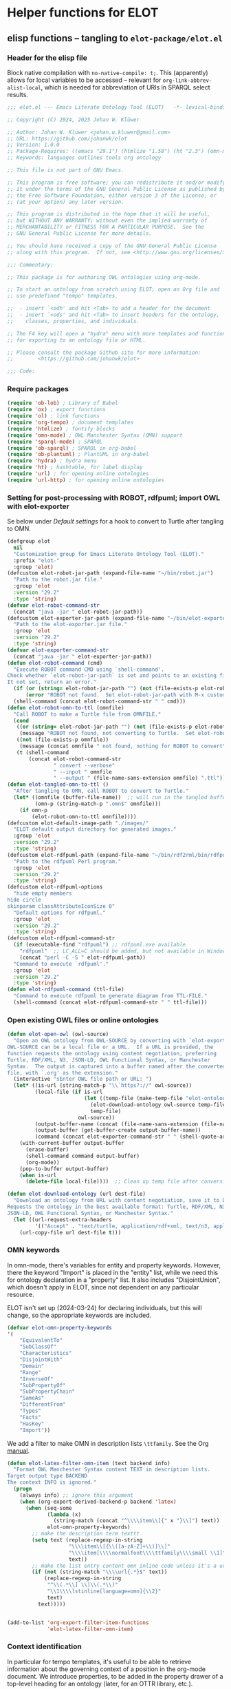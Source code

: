* Helper functions for ELOT
** elisp functions -- tangling to ~elot-package/elot.el~
:PROPERTIES:
:header-args: :tangle ./elot-package/elot.el :comments link
:END:
*** Header for the elisp file
Block native compilation with ~no-native-compile: t;~. This (apparently)
allows for local variables to be accessed -- relevant for
~org-link-abbrev-alist-local~, which is needed for abbreviation of URIs
in SPARQL select results.
#+name: src-package-header
#+begin_src emacs-lisp :comments nil
   ;;; elot.el --- Emacs Literate Ontology Tool (ELOT)   -*- lexical-binding: t; no-native-compile: t; -*-

   ;; Copyright (C) 2024, 2025 Johan W. Klüwer

   ;; Author: Johan W. Klüwer <johan.w.kluwer@gmail.com>
   ;; URL: https://github.com/johanwk/elot
   ;; Version: 1.0.0
   ;; Package-Requires: ((emacs "29.1") (htmlize "1.58") (ht "2.3") (omn-mode "1.3") (hydra "0.15.0") (sparql-mode "4.0.2"))
   ;; Keywords: languages outlines tools org ontology

   ;; This file is not part of GNU Emacs.

   ;; This program is free software; you can redistribute it and/or modify
   ;; it under the terms of the GNU General Public License as published by
   ;; the Free Software Foundation, either version 3 of the License, or
   ;; (at your option) any later version.

   ;; This program is distributed in the hope that it will be useful,
   ;; but WITHOUT ANY WARRANTY; without even the implied warranty of
   ;; MERCHANTABILITY or FITNESS FOR A PARTICULAR PURPOSE.  See the
   ;; GNU General Public License for more details.

   ;; You should have received a copy of the GNU General Public License
   ;; along with this program.  If not, see <http://www.gnu.org/licenses/>.

   ;;; Commentary:

   ;; This package is for authoring OWL ontologies using org-mode.

   ;; To start an ontology from scratch using ELOT, open an Org file and
   ;; use predefined "tempo" templates.

   ;;  - insert `<odh' and hit <Tab> to add a header for the document
   ;;  - insert `<ods' and hit <Tab> to insert headers for the ontology,
   ;;    classes, properties, and individuals.

   ;; The F4 key will open a "hydra" menu with more templates and functions
   ;; for exporting to an ontology file or HTML.

   ;; Please consult the package Github site for more information:
   ;;        <https://github.com/johanwk/elot>
   
   ;;; Code:
#+end_src

*** Require packages
#+name: src-require
#+begin_src emacs-lisp
  (require 'ob-lob) ; Library of Babel
  (require 'ox) ; export functions
  (require 'ol) ; link functions
  (require 'org-tempo) ; document templates
  (require 'htmlize) ; fontify blocks
  (require 'omn-mode) ; OWL Manchester Syntax (OMN) support
  (require 'sparql-mode) ; SPARQL
  (require 'ob-sparql) ; SPARQL in org-babel
  (require 'ob-plantuml) ; PlantUML in org-babel
  (require 'hydra) ; hydra menu
  (require 'ht) ; hashtable, for label display
  (require 'url) ; for opening online ontologies
  (require 'url-http) ; for opening online ontologies
#+end_src
*** Setting for post-processing with ROBOT, rdfpuml; import OWL with elot-exporter
Se below under [[*Default settings][Default settings]] for a hook to convert to Turtle after
tangling to OMN.
#+name: src-settings-externals
#+begin_src emacs-lisp
  (defgroup elot
    nil
    "Customization group for Emacs Literate Ontology Tool (ELOT)."
    :prefix "elot-"
    :group 'elot)
  (defcustom elot-robot-jar-path (expand-file-name "~/bin/robot.jar")
    "Path to the robot.jar file."
    :group 'elot
    :version "29.2"
    :type 'string)
  (defvar elot-robot-command-str
    (concat "java -jar " elot-robot-jar-path))
  (defcustom elot-exporter-jar-path (expand-file-name "~/bin/elot-exporter.jar")
    "Path to the elot-exporter.jar file."
    :group 'elot
    :version "29.2"
    :type 'string)
  (defvar elot-exporter-command-str
    (concat "java -jar " elot-exporter-jar-path))
  (defun elot-robot-command (cmd)
    "Execute ROBOT command CMD using `shell-command'.
  Check whether `elot-robot-jar-path` is set and points to an existing file.
  It not set, return an error."
    (if (or (string= elot-robot-jar-path "") (not (file-exists-p elot-robot-jar-path)))
        (error "ROBOT not found.  Set elot-robot-jar-path with M-x customize-variable"))
    (shell-command (concat elot-robot-command-str " " cmd)))
  (defun elot-robot-omn-to-ttl (omnfile)
    "Call ROBOT to make a Turtle file from OMNFILE."
    (cond
     ((or (string= elot-robot-jar-path "") (not (file-exists-p elot-robot-jar-path)))
      (message "ROBOT not found, not converting to Turtle.  Set elot-robot-jar-path with M-x customize-variable."))
     ((not (file-exists-p omnfile))
      (message (concat omnfile " not found, nothing for ROBOT to convert")))
     (t (shell-command
         (concat elot-robot-command-str
                 " convert --verbose"
                 " --input " omnfile
                 " --output " (file-name-sans-extension omnfile) ".ttl")))))
  (defun elot-tangled-omn-to-ttl ()
    "After tangling to OMN, call ROBOT to convert to Turtle."
    (let* ((omnfile (buffer-file-name))  ;; will run in the tangled buffer
           (omn-p (string-match-p ".omn$" omnfile)))
      (if omn-p
          (elot-robot-omn-to-ttl omnfile))))
  (defcustom elot-default-image-path "./images/"
    "ELOT default output directory for generated images."
    :group 'elot
    :version "29.2"
    :type 'string)
  (defcustom elot-rdfpuml-path (expand-file-name "~/bin/rdf2rml/bin/rdfpuml.pl")
    "Path to the rdfpuml Perl program."
    :group 'elot
    :version "29.2"
    :type 'string)
  (defcustom elot-rdfpuml-options
    "hide empty members
  hide circle
  skinparam classAttributeIconSize 0"
    "Default options for rdfpuml."
    :group 'elot
    :version "29.2"
    :type 'string)
  (defcustom elot-rdfpuml-command-str
    (if (executable-find "rdfpuml") ;; rdfpuml.exe available
      "rdfpuml"  ;; LC_ALL=C should be added, but not available in Windows
      (concat "perl -C -S " elot-rdfpuml-path))
    "Command to execute `rdfpuml'."
    :group 'elot
    :version "29.2"
    :type 'string)
  (defun elot-rdfpuml-command (ttl-file)
    "Command to execute rdfpuml to generate diagram from TTL-FILE."
    (shell-command (concat elot-rdfpuml-command-str " " ttl-file)))
#+end_src
*** Open existing OWL files or online ontologies
#+begin_src emacs-lisp
  (defun elot-open-owl (owl-source)
    "Open an OWL ontology from OWL-SOURCE by converting with `elot-exporter'.
  OWL-SOURCE can be a local file or a URL.  If a URL is provided, the
  function requests the ontology using content negotiation, preferring
  Turtle, RDF/XML, N3, JSON-LD, OWL Functional Syntax, or Manchester
  Syntax.  The output is captured into a buffer named after the converted
  file, with `.org' as the extension."
    (interactive "sEnter OWL file path or URL: ")
    (let* ((is-url (string-match-p "\\`https?://" owl-source))
           (local-file (if is-url
                           (let ((temp-file (make-temp-file "elot-ontology-" nil ".owl")))
                             (elot-download-ontology owl-source temp-file)
                             temp-file)
                         owl-source))
           (output-buffer-name (concat (file-name-sans-extension (file-name-nondirectory local-file)) ".org"))
           (output-buffer (get-buffer-create output-buffer-name))
           (command (concat elot-exporter-command-str " " (shell-quote-argument local-file))))
      (with-current-buffer output-buffer
        (erase-buffer)
        (shell-command command output-buffer)
        (org-mode))
      (pop-to-buffer output-buffer)
      (when is-url
        (delete-file local-file))))  ;; Clean up temp file after conversion

  (defun elot-download-ontology (url dest-file)
    "Download an ontology from URL with content negotiation, save it to DEST-FILE.
  Requests the ontology in the best available format: Turtle, RDF/XML, N3,
  JSON-LD, OWL Functional Syntax, or Manchester Syntax."
    (let ((url-request-extra-headers
           '(("Accept" . "text/turtle, application/rdf+xml, text/n3, application/ld+json, text/owl-functional, text/owl-manchester; q=0.9"))))
      (url-copy-file url dest-file t)))
#+end_src
*** OMN keywords
In omn-mode, there's variables for entity and property
keywords. However, there the keyword "Import" is placed in the
"entity" list, while we need this for ontology declaration in a
"property" list. It also includes "DisjointUnion", which doesn't apply
in ELOT, since not dependent on any particular resource.

ELOT isn't set up (2024-03-24) for declaring individuals, but this
will change, so the appropriate keywords are included.
#+name: src-omn-keywords
#+begin_src emacs-lisp
  (defvar elot-omn-property-keywords
  '(
      "EquivalentTo"
      "SubClassOf"
      "Characteristics"
      "DisjointWith"
      "Domain"
      "Range"
      "InverseOf"
      "SubPropertyOf"
      "SubPropertyChain"
      "SameAs"
      "DifferentFrom"
      "Types"
      "Facts"
      "HasKey"
      "Import"))
#+end_src

We add a filter to make OMN in description lists =\ttfamily=. See the Org [[https://orgmode.org/manual/Advanced-Export-Configuration.html][manual]].
#+name: src-omn-latex-tt
#+begin_src emacs-lisp
  (defun elot-latex-filter-omn-item (text backend info)
    "Format OWL Manchester Syntax content TEXT in description lists.
  Target output type BACKEND
  The context INFO is ignored."
    (progn
      (always info) ;; ignore this argument
      (when (org-export-derived-backend-p backend 'latex)
        (when (seq-some
               (lambda (x)
                 (string-match (concat "^\\\\item\\[{" x "}\\]") text))
               elot-omn-property-keywords)
          ;; make the description term texttt
          (setq text (replace-regexp-in-string
                      "\\\\item\\[{\\([a-zA-Z]+\\)}\\]"
                      "\\\\item[\\\\normalfont\\\\ttfamily\\\\small \\1]"
                      text))
          ;; make the list entry content omn inline code unless it's a url
          (if (not (string-match "\\\\url{.*}$" text))
              (replace-regexp-in-string
               "^\\(.*\\] \\)\\(.*\\)"
               "\\1\\\\lstinline[language=omn]{\\2}"
               text)
            text)))))


  (add-to-list 'org-export-filter-item-functions
               'elot-latex-filter-omn-item)
#+end_src
*** Context identification
In particular for tempo templates, it's useful to be able to retrieve
information about the governing context of a position in the org-mode
document. We introduce properties, to be added in the property drawer
of a top-level heading for an ontology (later, for an OTTR library,
etc.).
 - property =ELOT-context-type= has value =ontology=
 - property =ELOT-context-localname= has value =pizza= for the Pizza ontology
 - property =ELOT-default-prefix= has value =pizza= for the Pizza ontology
#+name: src-context-info
#+begin_src emacs-lisp
  (defun elot-context-type ()
    "Retrieve value of property ELOT-context-type for a governing heading.
  This will return \"ontology\" if point is under a heading that
  declares an ontology."
    (org-entry-get-with-inheritance "ELOT-context-type"))
  (defun elot-context-localname ()
    "Retrieve value of property ELOT-context-localname for a governing heading.
  This will return the localname of the ontology
  if point is under a heading that declares an ontology."
    (org-entry-get-with-inheritance "ELOT-context-localname"))
  (defun elot-default-prefix ()
    "Retrieve value of property ELOT-default-prefix for a governing heading.
  This will return the default prefix for ontology resources
  if point is under a heading that declares an ontology."
    (org-entry-get-with-inheritance "ELOT-default-prefix"))
  (defun elot-governing-hierarchy ()
    "Retrieve the ID value of the governing hierarchy, or nil."
    (let ((this-ID
           (org-entry-get-with-inheritance "ID")))
      (and (string-match-p "-hierarchy$" this-ID)
           this-ID)))
#+end_src
**** Looking at
Functions to know where we are in an ELOT tree.
Introduced because ontology-declaring headings don't have
subsections. Revisit to cover other kinds of headings, and probably a
better way to identify than matching with "ontology-declaration" in
the ID string.
#+name: src-looking-at
#+begin_src emacs-lisp
  (defun elot-at-ontology-heading ()
    "Return TRUE if point is in a heading that declares ontology."
    (let ((id (or (org-entry-get (point) "ID") "")))
     (string-match "ontology-declaration" id)))
  (defun elot-in-class-tree ()
    "Return TRUE if point is a class hierarchy heading."
    (string-match-p "class-hierarchy" (elot-governing-hierarchy)))
  (defun elot-in-property-tree ()
    "Return TRUE if point is a property hierarchy heading."
    (string-match-p "property-hierarchy" (elot-governing-hierarchy)))
#+end_src
*** Get description lists into lisp lists
#+name: src-desc-lists
#+BEGIN_SRC emacs-lisp :results silent
  (defun elot-org-elt-exists (x elt)
    "Return a list of elements of type ELT extracted from X.
  Uses `org-element-map` to collect matching elements.
  The function is used to check whether the list contains ELT."
    (org-element-map x elt #'identity))
  (defun elot-org-elt-item-tag-str (x)
    "For an item X in an `org-element-map', return the item tag."
    (if (org-element-property :tag x)
        (substring-no-properties (org-element-interpret-data (org-element-property :tag x)))))
  (defun elot-org-elt-item-pars-str (x)
    "For an item X in an `org-element-map', return the paragraphs as one string."
    (string-join 
     (split-string
      (string-trim (apply #'concat
                       (org-element-map x '(paragraph plain-list)
                         (lambda (y) (substring-no-properties
                                      (org-element-interpret-data y)))
                         nil nil 'plain-list)))
      "[ \t]*\n[ \t]*" nil)
     ":newline: "))
  (defun elot-org-elt-item-str (x)
    "For X in an `org-element-map', return pair of strings (tag, paragraph content)."
    (list (elot-org-elt-item-tag-str x) (elot-org-elt-item-pars-str x)))
  (defun elot-org-descriptions-in-section-helper ()
    "Return all description list items as pairs in a list.
  This function is called from `elot-org-descriptions-in-section' after
  narrowing to a description list under a heading."
    (org-element-map (org-element-parse-buffer) 'item
      (lambda (y) (if (org-element-property :tag y)
                      (append (elot-org-elt-item-str y)
                              (if (elot-org-elt-exists (cdr y) 'item)
                                  (org-element-map (cdr y) 'item
                                    (lambda (z) (if (org-element-property :tag z)
                                                    (elot-org-elt-item-str z))) nil nil 'item)))))
      nil nil 'item))

  (defun elot-org-descriptions-in-section ()
    "Return any description list items in current section as a list of strings."
    (interactive)
    ;; narrow our area of interest to the current section, before any subsection
    (let ((section-begin) (section-end))
      (save-restriction
        (save-excursion
          (unless (org-at-heading-p) (org-previous-visible-heading 1))
          (setq section-begin (org-element-property :contents-begin (org-element-at-point)))
          (outline-next-heading)
          (setq section-end (point))
          (if (or (null section-begin) (<= section-end section-begin))
              nil ; maybe this outline section is empty
            (progn
              (narrow-to-region section-begin section-end)
              ;; return all paragraphs--description items as pairs in a list
              (elot-org-descriptions-in-section-helper)))))))

  (defun elot-org-subsection-descriptions ()
    "Return a plist mapping subsection headlines to description lists.
  This function collects headlines in the current subtree and associates
  each with a plist of description-list items and values.  Sections with
  the tag `nodeclare' or with headings starting with `COMMENT' are excluded.
  The function does not include the section that has the target property ID,
  unless it is an ontology section."
    (save-restriction
      (save-excursion
        (unless (org-at-heading-p) (org-previous-visible-heading 1)) ; ensure we are at a heading
        (org-narrow-to-subtree)
        (if ;; don't include the section that has the target property id itself, except if ontology section
            (or (outline-next-heading)
              (elot-at-ontology-heading))
            (let (ret)
              (while (let ((heading (substring-no-properties (org-get-heading nil t)))
                           (descriptions (elot-org-descriptions-in-section)))
                       (unless (or (string-match-p "^COMMENT" heading)
                                   (member "nodeclare" (org-get-tags (point) t)))
                         (setq ret
                               (cons
                                (if descriptions
                                    (list heading descriptions)
                                  (list heading))
                                ret)))
                       (outline-next-heading)))
              (nreverse ret))))))
#+END_SRC

*** puri expansion
#+name: src-puri-expand
#+BEGIN_SRC emacs-lisp :results silent
  (defconst elot-puri-re "^\\([-a-z_A-Z0-9]*\\):\\([a-z_A-Z0-9.:-]*\\)$")

  (defun elot-unprefix-uri (puri abbrev-alist)
   "Replace prefix in PURI with full form from ABBREV-ALIST, if there's a match."
   (if (eq abbrev-alist nil) puri
    (if (string-match elot-puri-re puri)
      (let* ((this-prefix (match-string-no-properties 1 puri))
          (this-localname (match-string-no-properties 2 puri))
          (this-ns (cdr (assoc this-prefix abbrev-alist))))
       (if this-ns
         (concat "<" this-ns this-localname ">")
        puri))
     puri)))

  (defun elot-annotation-string-or-uri (str)
    "Expand STR to be used as an annotation value in Manchester Syntax.
  Expand uri, or return number, or wrap in quotes."
    ;; maybe this entry contains string representation of meta-annotations, remove them
    (setq str (replace-regexp-in-string " - [^ ]+ ::.*$" "" str))
    ;; maybe there's macros in the string, expand them
    (if (string-match "{{{.+}}}" str)
        (let ((omt org-macro-templates))
          (with-temp-buffer (org-mode)
                            (insert str) (org-macro-replace-all omt)
                            (setq str (buffer-string)))))
    (cond (; a number -- return the string
           (string-match "^[[:digit:]]+[.]?[[:digit:]]*$" str)
           (concat "  " str))
          (; a bare URI, which org-mode wraps in double brackets -- wrap in angles
           (string-match "^[[][[]\\(http[^ ]*\\)[]][]]$" str)
           (concat "  <" (match-string 1 str) ">"))
          (; a bare URI, but no double brackets -- wrap in angles
           (string-match "^\\(http[^ ]*\\)$" str)
           (concat "  <" (match-string 1 str) ">"))
          (; a bare URI, in angles
           (string-match "^\\(<http[^ ]*>\\)$" str)
           (concat "  " (match-string 1 str)))
          (; a bare URN, in angles
           (string-match "^\\(<urn:[^>]+>\\)$" str)
           (concat "  " (match-string 1 str)))
          (; true -- make it an explicit boolean
           (string-match "^true$" str) " \"true\"^^xsd:boolean")
          (; false -- make it an explicit boolean
           (string-match "^false$" str) " \"false\"^^xsd:boolean")
          (; string with datatype -- return unchanged
           (string-match "^\".*\"^^[-_[:alnum:]]*:[-_[:alnum:]]+$" str)
           (concat "  " str))
          (; not a puri -- normal string, wrap in quotes
           (equal str (elot-unprefix-uri str org-link-abbrev-alist-local))
           ;; if a language tag @en is present, return unchanged
           (replace-regexp-in-string ":newline:" ""
                                     (replace-regexp-in-string
                                      ":newline: " "\n"
                                      (if (string-match "\"\\(.*\n\\)*.*\"@[a-z]+" str)
                                          (concat " " str)
                                        ;; escape all quotes with \", note this gives invalid results if some are already escaped
                                        (concat "  \"" (replace-regexp-in-string "\"" "\\\\\"" str) "\"")))))
          (; else, a puri -- wrap in angles
           t (concat "  " (elot-unprefix-uri str org-link-abbrev-alist-local)))))

  (defun elot-omn-restriction-string (str)
   "STR is wanted as an OMN value.  Strip any meta-annotations, or return unchanged."
   (setq str (replace-regexp-in-string " - [^ ]+ ::.*$" "" str))
   (replace-regexp-in-string ":newline:" "\n" str))
#+END_SRC
*** Use section headings as ontology resources
=elot-org-list-siblings= returns a tree of headline strings that matches the
outline at point.

=elot-org-subsection-descriptions= returns a list for the outline at point,
of headlines paired with lists of item-value pairs from description
lists. We use nested lists in order to allow for annotation of
annotations in a future improved version, from sub-items.
#+name: src-heading-to-list
#+BEGIN_SRC emacs-lisp :results silent
  ; http://stackoverflow.com/questions/17179911/emacs-org-mode-tree-to-list
  (defun elot-org-list-siblings ()
    "List siblings in current buffer starting at point.
  Note, you can always (goto-char (point-min)) to collect all siblings."
    (interactive)
    (let (ret)
      (unless (org-at-heading-p)
        (org-forward-heading-same-level nil t))
      (while (progn
               (unless (looking-at "[*]* *COMMENT")
                 (setq ret
                       (if (member "nodeclare" (org-get-tags (point) t)) ; tagged to be skipped, proceed down
                           (cons (save-excursion
                                           (when (org-goto-first-child)
                                             (elot-org-list-siblings))) ret)
                         (cons (append (list
                                          ; the nil t arguments for tags yes, todos no, todos no, priorities no
                                          (substring-no-properties (org-get-heading nil t t t)))
                                         (save-excursion
                                           (when (org-goto-first-child)
                                             (elot-org-list-siblings))))
                                 ret))))
               (org-goto-sibling)))
      (nreverse ret)))

  (defun elot-entity-from-header (str)
    "From header string STR return a CURIE or a full-form URI in angle brackets."
    (let* ((curie-regex "[-_./[:alnum:]]*:[-_/.[:alnum:]]*")
           (full-uri-regex "http[s]?://[-[:alnum:]._~:/?#\\@!$&'()*+,;=%]*"))
      (cond
       ;; single URI, beginning of line
       ((string-match (format "^<?\\(%s\\)>?" full-uri-regex) str)
        (format "<%s>" (match-string 1 str)))
       ;; single URI in parentheses
       ((string-match (format "(<?\\(%s\\)>?)" full-uri-regex) str)
        (format "<%s>" (match-string 1 str)))
       ;; CURIE, then URI in parentheses (ontology and ontology version)
       ((string-match (format "(\\(%s\\) <?\\(%s\\)>?)" curie-regex full-uri-regex) str)
        (format "%s <%s>" (match-string 1 str) (match-string 2 str)))
       ;; two URIs in parentheses (ontology and ontology version)
       ((string-match (format "(<?\\(%s\\)>? <?\\(%s\\)>?)" full-uri-regex full-uri-regex) str)
        (let ((uri1 (match-string 1 str))
              (uri2 (match-string 2 str)))
          (format "<%s> <%s>" uri1 uri2)))
       ;; CURIE, beginning of line
       ((string-match (format "^\\(%s\\)" curie-regex) str)
        (match-string 1 str))
       ;; CURIE in parentheses
       ((string-match (format "(\\(%s\\))" curie-regex) str)
        (match-string 1 str))
       ;; URN identifier: return as-is if the string is a URN, e.g. <urn:isbn:0943396611>
       ((string-match "^<urn:[^>]+>$" str) str)
       ;; two CURIEs in parentheses (ontology and ontology version)
       ((string-match (format "(\\(%s\\) \\(%s\\))" curie-regex curie-regex) str)
        (format "%s %s" (match-string 1 str) (match-string 2 str)))
       (t
        (error "Fail! Heading \"%s\" in %s is not well-formed"
               str
               (org-entry-get-with-inheritance "ID"))))))
#+end_src

*** Notes:
- *Error Handling:* The error messages are more User-friendly now; it directly mentions the malformed heading.
- *Clarity:* The use of =cond= instead of nested =if= improves readability.
*** Write entity declarations
#+name: src-resource-declare
#+BEGIN_SRC emacs-lisp :results silent
  (defun elot-omn-declare (str owl-type)
    "Declare entity from header content STR as an OWL-TYPE, in Manchester Syntax.
  Add rdfs:label annotation.  If the identifier is inside parentheses, use
  that as resource id."
    ;; check whether we have a label and a resource in parentheses
    (let* ((suri (elot-entity-from-header str)))
      (concat owl-type ": " suri)))

  (defun elot-annotation-entries (l &optional sep)
    "Return a list of puri--string pairs, with optional meta-annotations.
  L is a list of puri--string pairs, each perhaps with a trailing list of
  similar, meta-annotation pairs.  SEP is a number used to build a string
  of spaces for line indentation.  Ensures consistent spacing in formatted
  output."
    (let ((indent (make-string (if sep (* 2 sep) 6) ?\ ))
          ;; l-uri-entries is the description list after purging any
          ;; items that have a prefix that isn't included as a LINK
          ;; entry, which goes into org-link-abbrev-alist-local. Note
          ;; that expanded URIs in brackets <...> are let through.
          (l-uri-entries
           (cl-remove-if (lambda (x) (string-equal (car x)
                                                   (elot-unprefix-uri (car x) org-link-abbrev-alist-local)))
                         l)))
      (if (atom l) "\n"
        (concat "\n" indent "Annotations: "
                (mapconcat (lambda (y)
                             (concat
                              (if (consp (caddr y)) ; we have meta-annotations
                                  (concat (elot-annotation-entries (cddr y) 4) "\n " indent))
                              (car y)
                              (elot-annotation-string-or-uri (cadr y))))
                           l-uri-entries
                           (concat ",\n " indent))))))

  (defun elot-restriction-entries (l)
    "Write Manchester Syntax restrictions.  L is a list of puri--string pairs.
  Add annotations on the restriction axioms if present.
  Special treatment for `Import' on an ontology resource."
    (let ((indent (make-string 2 ?\ ))
          (l-omn-entries
           (cl-remove-if-not (lambda (x) (member (car x)
                                                 elot-omn-property-keywords))
                             l)))
      (if (atom l) "\n"
        (concat "\n" indent
                (mapconcat (lambda (y)
                             (concat
                              (car y) ": "
                              (if (consp (caddr y)) ; we have meta-annotations
                                  (concat (elot-annotation-entries (cddr y) 4) "\n " indent))
                              (if (string-equal (car y) "Import") ; ontology import special case
                                  (elot-annotation-string-or-uri (cadr y))
                                (elot-omn-restriction-string (cadr y)))))
                           l-omn-entries
                           (concat "\n" indent))))))

  (defun elot-omn-annotate (l)
    "Add annotations to the first element of L, which is an org heading string.
  This is a helper function for `elot-resource-declarations'."
    (let* ((str (car l))
           (suri (elot-entity-from-header str))
           (prefix (if (string-match "\\(.*\\):\\(.*\\)" suri)
                       (match-string 1 suri) ""))
           (localname (match-string 2 suri))
           (label (if (string-match "\\(.+\\) (.*)" str)
                      (match-string 1 str) localname))
           (resource-annotations
            (cons (list "rdfs:label" label) (cadr l))))
      (elot-annotation-entries resource-annotations)))

  (defun elot-omn-restrict (l)
    "Retrieve restriction axioms from the second element of L.
  This is a helper function for `elot-resource-declarations'."
    (elot-restriction-entries (cadr l)))

  (defun elot-resource-declarations (l owl-type)
    "For list L of identifiers with annotations, declare to be of OWL-TYPE."
    (mapconcat
     (lambda (x)
       (concat
        (elot-omn-declare (car x) owl-type)
        ;; if annotations, add to the annotation block that has been started with rdfs:label
        (elot-omn-annotate x)
        (elot-omn-restrict x)))
     l "\n"))

  (defun elot-resource-declarations-from-header (header-id owl-type)
    "Output OMN declarations for Class, Property, or Individual Org trees.
  This function is called from the `org-babel' block in file
  `elot-lob.org' named `resource-declarations'.

  This function does not output subclass or subproperty axioms, as these
  are handled by function `elot-resource-taxonomy-from-header'.

  HEADER-ID is an org location id, OWL-TYPE is `Class', `ObjectProperty',
  `DataProperty', `AnnotationProperty', or `Individual'.

  The org location id, embedded in the `PROPERTIES' drawer for each OWL
  resource type, is `<ontology>-class-hierarchy' for the Class outline,
  and accordingly for `object-property', `data-property', and
  `annotation-property'; for individuals, `<ontology>-individuals'."
    (save-excursion
      (elot-org-link-search header-id)
      (let ((entity-l (elot-org-subsection-descriptions)))
        (if (or entity-l (string= owl-type "Ontology"))
            (elot-resource-declarations entity-l owl-type)
          "## (none)"))))
#+END_SRC
*** Update link alist from prefix-table
#+name: src-prefix-links
#+begin_src emacs-lisp
  (defun elot-update-link-abbrev ()
    "Refresh `org-link-abbrev-alist-local' from current buffer prefixes table."
    (if (save-excursion (goto-char (point-min))
                        (re-search-forward "^#[+]name: prefix-table$" nil t))
        (setq-local org-link-abbrev-alist-local
                    (mapcar (lambda (x)
                              (cons (replace-regexp-in-string ":" "" (car x)) (cadr x)))
            (cl-remove 'hline (org-babel-ref-resolve "prefix-table"))))))
#+end_src
*** Make prefix blocks for omn, sparql, ttl
#+name: src-prefix-blocks
#+begin_src emacs-lisp
  (defun elot-prefix-block-from-alist (prefixes format)
    "Return a prefix block from PREFIXES for use with filetype FORMAT.
  PREFIXES is an alist of prefixes, from an Org table or
  the standard ORG-LINK-ABBREV-ALIST or ORG-LINK-ABBREV-ALIST-LOCAL.
  FORMAT is a symbol, either `omn', `sparql', or `ttl'."
    (let ((format-str
           (cond
            ((eq format 'omn) "Prefix: %-5s <%s>")
            ((eq format 'ttl) "@prefix %-5s <%s> .")
            ((eq format 'sparql) "PREFIX %-5s <%s>"))))
      (mapconcat (lambda (row)
                   (let ((prefix-str
                          (if (string-match-p ":$" (car row))
                              (car row) (concat (car row) ":")))
                         (uri-str
                          (if (listp (cdr row))
                              (cadr row) ;; comes from org table
                            (cdr row))))
                         (format format-str prefix-str uri-str)))
                 (if (equal (car prefixes) '("prefix" . "uri"))
                     (cdr prefixes)
                   prefixes)
                   "\n")))
#+end_src
*** Execute sparql using ROBOT
The function =elot-robot-execute-query= takes a sparql query (with
prefixes), a filename for the input ontology file, and a symbol ='ttl'=
or ='csv= which should be chosen depending on whether the query is a
=select= or a =construct=.

Need to investigate how to query files for JSON /select/ results.
#+name: src-robot-query
#+begin_src emacs-lisp :results none
  (defun elot-robot-execute-query (query inputfile format)
    "Execute SPARQL query QUERY with ROBOT on ontology file INPUTFILE.
  Result FORMAT is tabular `csv', or Turtle RDF `ttl'."
    (let* ((query-file
            (concat (org-babel-temp-directory) "/"
                    (file-name-base inputfile)
                    ".sparql"))
           (result-file
            (concat (file-name-sans-extension inputfile) (symbol-name format))))
      (with-temp-file query-file (insert query))
      (elot-robot-command
       (concat "query --input " inputfile
               " --format " (symbol-name format)
               " --query " query-file
               " " result-file))
      (insert-file-contents result-file)))
#+end_src

Elisp /advice/ around =org-babel-execute:sparql= enables sparql queries,
using ROBOT, on the Manchester Syntax files produced by ELOT. If the
=:url= header argument doesn't start with string "=http=", we assume that
the user wants to query a local file.

To remove the advice:
: (advice-remove 'sparql-mode-run-query #'elot--custom-sparql-run-query)
#+name: src-sparql-exec-patch
#+begin_src emacs-lisp
  (defun elot--is-elot-buffer ()
    "Check if the current buffer is an ELOT buffer."
    (bound-and-true-p elot-buffer-p))

  (defun elot--custom-org-babel-execute-sparql (orig-fun &rest args)
    "ELOT-specific SPARQL execution with support for ROBOT.
  This function is used to provide `advice' around
  `org-babel-execute:sparql'.  ORIG-FUN and ARGS serve to invoke the
  unchanged function, defined in `ob-sparql.el', when not called from an
  ELOT buffer."
    (if (elot--is-elot-buffer)
        (progn
          (message "Executing a SPARQL query block with ELOT version of org-babel-execute:sparql.")
          (let* ((body (nth 0 args))
                 (params (nth 1 args))
                 (url (cdr (assoc :url params)))
                 (format (cdr (assoc :format params)))
                 (query (org-babel-expand-body:sparql body params))
                 (org-babel-sparql--current-curies
                  (append org-link-abbrev-alist-local org-link-abbrev-alist))
                 (elot-prefixed-query
                  (concat (elot-prefix-block-from-alist org-link-abbrev-alist-local 'sparql) "\n" query))
                 (format-symbol (if (string-match-p "\\(turtle\\|ttl\\)" format) 'ttl 'csv)))
            (with-temp-buffer
              (if (string-match-p "^http" url)
                  (sparql-execute-query query url format t) ;; Query an endpoint
                (elot-robot-execute-query elot-prefixed-query url format-symbol)) ;; Query local file
              (org-babel-result-cond
                  (cdr (assoc :result-params params))
                (buffer-string)
                (if (string-equal "text/csv" format)
                    (org-babel-sparql-convert-to-table)
                  (buffer-string))))))
      ;; Default behavior for non-ELOT buffers
      (apply orig-fun args)))

  (advice-add 'org-babel-execute:sparql :around #'elot--custom-org-babel-execute-sparql)
#+end_src

*** Write typical class patterns
**** one-of
It's common to say a class is a subclass of the union of immediate
subclasses. The function =elot-class-oneof-from-header= is intended to be
used in =elot-resource-taxonomy-from-l=.

And, it's common to say a set of immediate subclasses are disjoint. The
function =elot-class-disjoint-from-header= is intended to be used in
=elot-resource-taxonomy-from-l=.
#+name: src-write-class
#+BEGIN_SRC emacs-lisp
  (defun elot-class-oneof-from-header (l)
    "L a list of class resources like ((super (((sub) (sub) ... (sub))))).
  This is a helper function for `elot-resource-taxonomy-from-l'."
    (let ((owl-type "Class") (owl-subclause "SubClassOf"))
      (concat "\n" owl-type ": " (elot-entity-from-header (car l))
              "\n    " owl-subclause ": "
              (mapconcat (lambda (x)
                           (elot-entity-from-header (car x)))
                         (cdr l) " or "))))

  (defun elot-class-disjoint-from-header (l)
    "L a list of class resources like ((super (((sub) (sub) ... (sub))))).
  This is a helper function for `elot-resource-taxonomy-from-l'."
      (concat "\nDisjointClasses: "
              "\n    "
              (mapconcat (lambda (x)
                           (elot-entity-from-header (car x)))
                         (cdr l) ", ")))
#+END_SRC
*** Write entity taxonomy
#+name: src-write-taxonomy
#+BEGIN_SRC emacs-lisp :results silent
  (defun elot-org-tags-in-string (str)
    "Return list of any tags from Org heading contents STR."
    (if (string-match ".*\\W+:\\(.*\\):" str)
        (split-string (match-string 1 str) ":")))

  (defun elot-resource-taxonomy-from-l (l owl-type owl-subclause)
    "Helper function for `elot-resource-taxonomy-from-header'.
  Recursively go through the list L, outputting subtype axioms for OWL
  entity type OWL-TYPE and subrelation OWL-SUBCLAUSE.

  Process any `oneof' and `disjont' Org tags on each header, calling
  `elot-class-oneof-from-header' or `elot-class-disjoint-from-header'."
    (if (listp (car l))
        (mapconcat (lambda (x) (elot-resource-taxonomy-from-l x owl-type owl-subclause)) l "")
      (if (and (stringp (car l)) (stringp (caadr l)))
          (concat
            ;simple subclass clauses
            (mapconcat (lambda (x)
                        (concat "\n" owl-type ": "
                                (elot-entity-from-header (car x))
                                "\n    " owl-subclause ": "
                                (elot-entity-from-header (car l))))
                      (cdr l) "")
            ;one-of pattern
            (if (member "oneof" (elot-org-tags-in-string (car l))) (elot-class-oneof-from-header l))
            ;disjoint pattern
            (if (member "disjoint" (elot-org-tags-in-string (car l))) (elot-class-disjoint-from-header l))
            (elot-resource-taxonomy-from-l (cdr l) owl-type owl-subclause)))))

  (defun elot-resource-taxonomy-from-header (header-id owl-type owl-relation)
    "Output OMN subtype axioms for Class or Property Org trees.
  This function is called from the `org-babel' block in file
  `elot-lob.org' named `resource-taxonomy'.

  HEADER-ID is an org location id, OWL-TYPE is `Class', `ObjectProperty',
  `DataProperty', `AnnotationProperty', or `Individual'.  OWL-RELATION is
  `SubClassOf' or `SubPropertyOf'.

  The org location id, embedded in the `PROPERTIES' drawer for each OWL
  resource type, is `<ontology>-class-hierarchy' for the Class outline,
  and accordingly for `object-property', `data-property', and
  `annotation-property'."
    (save-excursion
      (elot-org-link-search header-id)
      (if (org-goto-first-child)
          (let ((hierarchy-l (elot-org-list-siblings)))
            (elot-resource-taxonomy-from-l hierarchy-l owl-type owl-relation))
        (concat "## no " owl-type "taxonomy"))))
#+END_SRC
*** Headings in LaTeX export
We format headings with indentation to match the subtype level in the
ontology: for each level down we add a full stop and a space.

# Consider using a different symbol, for instance the unicode ↳, in elot-latex-filter-headline-dots

#+name: src-latex-section-export
#+begin_src emacs-lisp
  (defun elot-ontology-resource-section (level numbered-p)
    "Return LaTeX environment by subsection depth LEVEL.
  If NUMBERED-P is `true', create a numbered section."
    (if numbered-p
      (cond
        ((= 1 level) "\\chapter{%s}")
        ((= 2 level) "\\section{%s}")
        ((= 3 level) "\\subsection{%s}")
        ((= 4 level) "\\subsubsection{%s}")
        ((= 5 level) "\\subsubsubsection{%s}")
        ((= 6 level) "\\paragraph{%s}")
        (t "\\subparagraph{%s}"))
      (cond ;; Koma-script commands, see https://tex.stackexchange.com/questions/193767/how-to-use-unnumbered-chapters-with-koma-script/193799#193799
       ((= 1 level) "\\addchap{%s}")
       ((= 2 level) "\\addsec{%s}")
       ((= 3 level) "\\subsection*{%s}")
       (t "\\subsubsection*{%s}"))))
#+end_src

The function =elot-latex-filter-headline-dots= is not in use. It's for adding
indentation to sub-sections instead of deep numbering. This may become
useful sometime.
#+name: src-latex-heading-filter
#+begin_src emacs-lisp :tangle no
  (defun elot-latex-filter-headline-dots (text backend info)
    "Ensure dots in headlines."
    (when (org-export-derived-backend-p backend 'latex)
      (let* ((prop-point (next-property-change 0 text))
             (this-element (plist-get (text-properties-at prop-point text) :parent))
             (this-element-level (org-element-property :level this-element))
             (resourcedef-p (org-export-get-node-property :RESOURCEDEFS this-element t)))
        (when (and resourcedef-p (> this-element-level 2))
          (string-match "section\\(.?\\){" text)
          (replace-match (concat "section\\1{\\\\itshape{}"
           (apply 'concat (make-list (- this-element-level 3) ".\\\\space{}")))
                         nil nil text)))))
#+end_src
*** For use in org-ql
**** Get headings without cookies
The function =org-get-heading= will include "cookies" that track task
completion in the text. So we get "lis:Dependent [4/4]" instead of just
"lis:Dependent". The following strips off the cookie.
#+name: src-get-heading-nocookie
#+begin_src emacs-lisp
  (defun elot-org-get-heading-nocookie (&optional no-tags no-todo no-priority no-comment)
    "Call `org-get-heading' but strip out any task progress cookie, like `[3/4]'.
  If provided, optional arguments NO-TAGS, NO-TODO, NO-PRIORITY, and NO-COMMENT
  are passed on to `org-get-heading'."
    (replace-regexp-in-string " \\[[[:digit:]/%]+\\]$" ""
                              (org-get-heading no-tags no-todo no-priority no-comment)))
#+end_src
**** Get text of description list entry
This function is not in use.
#+name:src-get-description-entry :tangle no
#+begin_src emacs-lisp
	(defun elot-org-get-description-entry (tag)
		"Search forward for TAG and return text of Org element found, no decorations.
	Newlines are replaced by spaces in the result."
		(save-excursion
			(if (search-forward-regexp tag nil t)
					(let* ((element (org-element-at-point))
								 (beg (org-element-property :contents-begin element))
								 (end (org-element-property :contents-end element))
								 (entry-text (buffer-substring-no-properties beg end)))
						(replace-regexp-in-string "\n\s*" " " entry-text)))))
#+end_src
*** Exporting with replacements of description list tags
<<exporting-dlists>>
Execute export with "special formatting" with
: (org-export-to-file 'ELOT-latex "ELOT.tex")

NOTE. The following should be rewritten, using a filter like in =elot-latex-filter-omn-list=.

See https://emacs.stackexchange.com/questions/55231/org-mode-export-html-add-name-attirbute-to-checkbox-input.
#+name: src-latex-export-replacenames
#+begin_src emacs-lisp
  (org-export-define-derived-backend 'ELOT-latex 'latex
    :translate-alist '((item . elot-my-item-translator)))
  (defvar elot-item-process nil
    "Toggle during LaTeX export, to turn replacement of list items on or off.
  Used in `elot-my-item-translator'.")

  (defun elot-my-item-translator (item c info)
    "Translator for LaTeX export, replace RDF identifiers with simpler labels.
  This makes for more readable output in description lists.  A list serves
  to map selected annotation properties to shorter labels.  For example,
  `iof-av:explanatoryNote' will be replaced by `explanatory note'.

  ITEM is an entry in a description list.  C is the contents of the item.
  INFO is a plist holding contextual information.  See the documentation
  for `org-latex-item'.

  Translation is turned on when the magic value `item-translate-start' is
  found in a description list, and off when `item-translate-stop' is found.

  This function is a workaround.  It relies on magic strings because
  positions in the buffer are unpredictable while the export is being
  conducted."
    (let* ((item-tag-maybe (car (org-element-property :tag item)))
           (item-tag-stringp (stringp item-tag-maybe))
           (item-tag (if item-tag-stringp (substring-no-properties item-tag-maybe) item-tag-maybe)))
      (if (and item-tag-stringp (string= item-tag "item-translate-start")) (setq elot-item-process t))
      (if (and item-tag-stringp (string= item-tag "item-translate-stop")) (setq elot-item-process nil))
      (when (and elot-item-process item-tag-stringp)
        (progn
                                          ;(message (substring-no-properties item-tag))
          (setf (plist-get (cadr item) :checkbox) nil)  ; set checkbox here
          (let ((tag-mapped (assoc item-tag
                   (quote
                    (("iof-av:isPrimitive" . "primitive?")
                     ("iof-av:naturalLanguageDefinition" . "definition")
                     ("iof-av:primitiveRationale" . "why primitive")
                     ("iof-av:usageNote" . "usage note")
                     ("owl:deprecated" . "deprecated?")
                     ("rdfs:seeAlso" . "see also")
                     ("skos:example" . "example")
                     ("skos:scopeNote" . "scope note")
                     ("skos:altLabel" . "alternative label")
                     ("iof-av:explanatoryNote" . "explanatory note")
                     ("rdfs:comment" . "comment")
                     ("rdfs:isDefinedBy" . "defined by")
                     ("iof-av:firstOrderLogicDefinition" . "first-order logic definition")
                     ("iof‑av:semiFormalNaturalLanguageDefinition" . "semi-formal definition")
                     ("iof-av:semiFormalNaturalLanguageAxiom" . "semi-formal axiom")
                     ("iof-av:adaptedFrom" . "adapted from")
                     ("iof-av:synonym" . "synonym"))))))
            (if tag-mapped
                (setf (plist-get (cadr item) :tag) (cdr tag-mapped))))))
      (unless (and item-tag-stringp
                   (or (string= item-tag "item-translate-start") (string= item-tag "item-translate-stop")))
        (org-latex-item item c info))))
#+end_src

#+RESULTS: defun-ELOT-latex-derived-backend
: elot-my-item-translator

#+name: item-tag-name-map
| annotation property                        | entry text                   |
|--------------------------------------------+------------------------------|
| iof-av:isPrimitive                         | primitive?                   |
| iof-av:naturalLanguageDefinition           | definition                   |
| iof-av:primitiveRationale                  | why primitive                |
| iof-av:usageNote                           | usage note                   |
| owl:deprecated                             | deprecated?                  |
| rdfs:seeAlso                               | see also                     |
| skos:example                               | example                      |
| skos:scopeNote                             | scope note                   |
| skos:altLabel                              | alternative label            |
| iof-av:explanatoryNote                     | explanatory note             |
| rdfs:comment                               | comment                      |
| rdfs:isDefinedBy                           | defined by                   |
| iof-av:firstOrderLogicDefinition           | first-order logic definition |
| iof‑av:semiFormalNaturalLanguageDefinition | semi-formal definition       |
| iof-av:semiFormalNaturalLanguageAxiom      | semi-formal axiom            |
| iof-av:adaptedFrom                         | adapted from                 |
| iof-av:synonym                             | synonym                      |

#+begin_src emacs-lisp :var tagmap=item-tag-name-map :results code :tangle no :wrap "src emacs-lisp :tangle no"
(mapcar (lambda (x) (cons (car x) (cadr x))) tagmap)
#+end_src

#+RESULTS:
#+begin_src emacs-lisp :tangle no
(("iof-av:isPrimitive" . "primitive?")
 ("iof-av:naturalLanguageDefinition" . "definition")
 ("iof-av:primitiveRationale" . "why primitive")
 ("iof-av:usageNote" . "usage note")
 ("owl:deprecated" . "deprecated?")
 ("rdfs:seeAlso" . "see also")
 ("skos:example" . "example")
 ("skos:scopeNote" . "scope note")
 ("skos:altLabel" . "alternative label")
 ("iof-av:explanatoryNote" . "explanatory note")
 ("rdfs:comment" . "comment")
 ("rdfs:isDefinedBy" . "defined by")
 ("iof-av:firstOrderLogicDefinition" . "first-order logic definition")
 ("iof‑av:semiFormalNaturalLanguageDefinition" . "semi-formal definition")
 ("iof-av:semiFormalNaturalLanguageAxiom" . "semi-formal axiom")
 ("iof-av:adaptedFrom" . "adapted from")
 ("iof-av:synonym" . "synonym"))
#+end_src

To to find the positions where we start and end the tag
replacements. /But/, this isn't usable, because the tangled ontology
content influences position numbers /at export/.
#+begin_src emacs-lisp :tangle no
  (save-excursion
    (goto-char (point-min))
    (search-forward-regexp "* IDO Entities")
    (let* ((entry (org-element-at-point))
           (start (org-element-property :begin entry))
           (end (org-element-property :end entry)))
      (cons start end)))
#+end_src

#+RESULTS:
: (35634 . 204383)

*** Passthrough execute for ttl blocks
To get the ttl block to process correctly, for rdfpuml use.
#+name: src-babel-passthrough
#+begin_src emacs-lisp
  (defun elot-org-babel-execute-passthrough (body params)
    "Return BODY unchanged when executing an Org Babel block.

  This function is used to define a passthrough execution behavior
  for Org Babel blocks with the language `ttl'.  It ensures that
  the contents of a `#+begin_src ttl' block are returned as-is,
  without any processing or transformation.

  This is useful for passing Turtle (TTL) content to other source
  blocks without modification.

  PARAMS is ignored."
    (progn
      (always params)  ;; ignore argument
      body))

  (unless (fboundp #'org-babel-execute:ttl)
    (defalias #'org-babel-execute:ttl #'elot-org-babel-execute-passthrough))
#+end_src

*** Execute rdfpuml on Turtle content
Function =elot-rdfpuml-execute= takes a Turtle /string/ plus options, runs
rdfpuml, and returns the filename of the resulting PlantUML file.
#+name: src-rdfpuml-execute
#+begin_src emacs-lisp
  (defun elot-rdfpuml-execute (ttl &optional prefixes config add-options epilogue)
    "Run rdfpuml on Turtle RDF content and return PlantUML code.
  TTL is a Turtle string, PREFIXES optional prefix block,
  CONFIG optional Turtle for rdfpuml configuration,
  ADD-OPTIONS a string of PlantUML options added to rdfpuml defaults,
  EPILOGUE extra PlantUML clauses."
    (let* ((options-str
           (if add-options
               (concat "[] puml:options \"\"\""
                       elot-rdfpuml-options "\n"
                       add-options
                       "\n\"\"\".\n")))
          (input-ttl-file (org-babel-temp-file "rdfpuml-" ".ttl"))
          (output-puml-file (concat (file-name-sans-extension input-ttl-file) ".puml")))
      (with-temp-file input-ttl-file
        (insert (mapconcat #'identity
                           (list prefixes ttl config options-str) "\n")))
      ;; apparently prefixes.ttl is needed to reside in current dir, will overwrite
      (if prefixes (with-temp-file "prefixes.ttl"
                     (insert prefixes "\n")))
      (elot-rdfpuml-command input-ttl-file)
      (with-temp-file output-puml-file
        (insert-file-contents output-puml-file)
        (when epilogue
          (save-excursion
            (goto-char (point-min))
            (while (search-forward "@enduml" nil t)
              (replace-match (concat epilogue "\n@enduml") t t)))))
      output-puml-file))
#+end_src

Function =elot-plantuml-execute= takes a PlantUML filename, plus name
and format suffix of the generated diagram. Resulting graphic file is
placed in the default ELOT directory, and the filename returned.
#+name: src-plantuml-execute
#+begin_src emacs-lisp :results silent
  (defun elot-plantuml-execute (puml-file output-name format)
    "With PlantUML, read PUML-FILE and write image file to OUTPUT-NAME.FORMAT.
  The file is stored in the ELOT default image directory.
  Return output file name."
    (if (or (string= org-plantuml-jar-path "") (not (file-exists-p org-plantuml-jar-path)))
      (error "PlantUML not found.  Set org-plantuml-jar-path with M-x customize-variable"))
    (let ((tmp-output-file (concat (file-name-sans-extension puml-file) "." format))
    (output-file (concat elot-default-image-path output-name "." format)))
      (message (concat puml-file " --> " output-file))
      (make-directory elot-default-image-path :always)
      (shell-command
       (concat "java -jar " org-plantuml-jar-path " -t" format " " puml-file))
      (copy-file tmp-output-file output-file :allow-overwrite)
      output-file))
#+end_src
*** Tempo templates
**** ELOT document header
Insert a document header with =<oh=.
#+name: src-tempo-docheader
#+begin_src emacs-lisp :results none
  (tempo-define-template "elot-doc-header"
                         '("# -*- eval: (load-library \"elot-defaults\") -*-" > n
      	                 "#+title: " (p "Document title: " doctitle) > n
      	                 "#+subtitle: An OWL ontology" > n
      	                 "#+author: " (p "Author name: " authname) > n
      	                 "#+date: WIP (version of " (format-time-string "%Y-%m-%d %H:%M") ")" > n
                           "#+call: theme-readtheorg()" n n
      	                 (progn (load-library "elot-defaults") (message "Loaded ELOT") ""))
                         "<odh"
                         "ELOT document header"
                         'org-tempo-tags)
#+end_src
**** ELOT ontology skeleton
Insert a skeleton with =<ods=.
#+name: src-tempo-ontology
#+begin_src emacs-lisp :results none
  (tempo-define-template "elot-ont-skeleton"
   '(n > "* " (p "Ontology identifier localname: " ontlocalname) > n
       ":PROPERTIES:" > n
       ":ID: " (s ontlocalname) > n
       ":ELOT-context-type: ontology" > n
       ":ELOT-context-localname: " (s ontlocalname) > n
       ":ELOT-default-prefix: " (p "Namespace prefix for resources in this ontology (without the \":\") " resprefix) > n
       ":header-args:omn: :tangle ./" (s ontlocalname) ".omn :noweb yes" > n
       ":header-args:emacs-lisp: :tangle no :exports results" > n
       ":header-args: :padline yes" > n
       ":END:" > n
       ":OMN:" > n
       "#+begin_src omn :exports none" > n
       "  ##" > n
       "  ## This is the " (s ontlocalname) " ontology" > n
       "  ## This document is in OWL 2 Manchester Syntax, see https://www.w3.org/TR/owl2-manchester-syntax/" > n
       "  ##" > n n
       "  ## Prefixes" > n
       "  <<omn-prefixes()>>" > n  n
       "  ## Ontology declaration" > n
       "  <<resource-declarations(hierarchy=\"" (s ontlocalname) "-ontology-declaration\", owl-type=\"Ontology\", owl-relation=\"\")>>" > n
       "" > n
       "  ## Datatype declarations" > n
       "  <<resource-declarations(hierarchy=\"" (s ontlocalname) "-datatypes\", owl-type=\"Datatype\")>>" > n
       "" > n
       "  ## Class declarations" > n
       "  <<resource-declarations(hierarchy=\"" (s ontlocalname) "-class-hierarchy\", owl-type=\"Class\")>>" > n
       "" > n
       "  ## Object property declarations" > n
       "  <<resource-declarations(hierarchy=\"" (s ontlocalname) "-object-property-hierarchy\", owl-type=\"ObjectProperty\")>>" > n
       "" > n
       "  ## Data property declarations" > n
       "  <<resource-declarations(hierarchy=\"" (s ontlocalname) "-data-property-hierarchy\", owl-type=\"DataProperty\")>>" > n
       "" > n
       "  ## Annotation property declarations" > n
       "  <<resource-declarations(hierarchy=\"" (s ontlocalname) "-annotation-property-hierarchy\", owl-type=\"AnnotationProperty\")>>" > n
       "" > n
       "  ## Individual declarations" > n
       "  <<resource-declarations(hierarchy=\"" (s ontlocalname) "-individuals\", owl-type=\"Individual\")>>" > n
       "" > n
       "  ## Resource taxonomies" > n
       "  <<resource-taxonomy(hierarchy=\"" (s ontlocalname) "-class-hierarchy\", owl-type=\"Class\", owl-relation=\"SubClassOf\")>>" > n
       "  <<resource-taxonomy(hierarchy=\"" (s ontlocalname) "-object-property-hierarchy\", owl-type=\"ObjectProperty\", owl-relation=\"SubPropertyOf\")>>" > n
       "  <<resource-taxonomy(hierarchy=\"" (s ontlocalname) "-data-property-hierarchy\", owl-type=\"DataProperty\", owl-relation=\"SubPropertyOf\")>>" > n
       "  <<resource-taxonomy(hierarchy=\"" (s ontlocalname) "-annotation-property-hierarchy\", owl-type=\"AnnotationProperty\", owl-relation=\"SubPropertyOf\")>>" > n
       "#+end_src" > n
       ":END:" > n
  "** Prefixes
  The ontology document in OWL employs the namespace prefixes of table [[prefix-table]].

  ,#+name: prefix-table
  ,#+attr_latex: :align lp{.8\\textwidth} :font \small
  ,#+caption: OWL ontology prefixes
  | prefix    | uri                                                                            |
  |-----------+--------------------------------------------------------------------------------|
  | owl:      | http://www.w3.org/2002/07/owl#                                                 |
  | rdf:      | http://www.w3.org/1999/02/22-rdf-syntax-ns#                                    |
  | xml:      | http://www.w3.org/XML/1998/namespace                                           |
  | xsd:      | http://www.w3.org/2001/XMLSchema#                                              |
  | rdfs:     | http://www.w3.org/2000/01/rdf-schema#                                          |
  | skos:     | http://www.w3.org/2004/02/skos/core#                                           |
  | pav:      | http://purl.org/pav/                                                           |
  | foaf:     | http://xmlns.com/foaf/0.1/                                                     |
  | dc:       | http://purl.org/dc/elements/1.1/                                               |
  | dcterms:  | http://purl.org/dc/terms/                                                      |
  | prov:     | http://www.w3.org/ns/prov#                                                     |
  | iof-av:   | https://spec.industrialontologies.org/ontology/core/meta/AnnotationVocabulary/ |" > n
  "| " (s resprefix)
  ":       | " (p "Resource namespace in full (\"http ...\") " resns) "                                                            |" > n
  "| " (p "Namespace prefix for the ontology itself (without the \":\") " ontprefix)
  ":       | " (p "Ontology namespace in full (\"http ...\") " ontns) "                                                            |" >  n
  "*** Source blocks for prefixes                                     :noexport:
  :PROPERTIES:
  :header-args:omn: :tangle no
  :END:
  ,#+name: sparql-prefixes
  ,#+begin_src emacs-lisp :var prefixes=prefix-table :exports none
    (elot-prefix-block-from-alist prefixes 'sparql)
  ,#+end_src
  ,#+name: omn-prefixes
  ,#+begin_src emacs-lisp :var prefixes=prefix-table :exports none
    (elot-prefix-block-from-alist prefixes 'omn)
  ,#+end_src
  ,#+name: ttl-prefixes
  ,#+begin_src emacs-lisp :var prefixes=prefix-table :exports none
    (elot-prefix-block-from-alist prefixes 'ttl)
  ,#+end_src
  "
  "
  ,** " (s ontlocalname) " ontology (" (s ontprefix) ":" (s ontlocalname) " " (s ontprefix) ":" (s ontlocalname) "/0.0)
  :PROPERTIES:
  :ID:       " (s ontlocalname) "-ontology-declaration
  :custom_id: " (s ontlocalname) "-ontology-declaration
  :resourcedefs: yes
  :END:
   # - Import :: https://spec.industrialontologies.org/ontology/core/meta/AnnotationVocabulary/
   - owl:versionInfo :: 0.0 start of " (s ontlocalname) "
   - dcterms:title :: \"" (s ontlocalname) " ontology\"@en
   - pav:lastUpdateOn :: {{{modification-time(\"%Y-%m-%dT%H:%M:%SZ\",t)}}}^^xsd:dateTime
   - dcterms:license :: [[https://creativecommons.org/licenses/by-sa/4.0/]]
   - dcterms:creator :: {{{author}}}
   - dcterms:modified ::  {{{modification-time(\"%Y-%m-%d\",t)}}}^^xsd:date
   - dcterms:publisher :: https://example.org/thepublisher
   - dc:rights :: Copyright info here
   - dcterms:description :: The " (s ontlocalname) " ontology is ...
   - rdfs:comment :: The " (s ontlocalname) " ontology is ...
  ,** Datatypes
  :PROPERTIES:
  :ID:       " (s ontlocalname) "-datatypes
  :custom_id: " (s ontlocalname) "-datatypes
  :resourcedefs: yes
  :END:
  ,** Classes
  :PROPERTIES:
  :ID:       " (s ontlocalname) "-class-hierarchy
  :custom_id: " (s ontlocalname) "-class-hierarchy
  :resourcedefs: yes
  :END:
  ,*** My class (" (s resprefix) ":MyClass)
   - rdfs:comment :: Leave a comment here
  ,** Object properties
  :PROPERTIES:
  :ID:       " (s ontlocalname) "-object-property-hierarchy
  :custom_id: " (s ontlocalname) "-object-property-hierarchy
  :resourcedefs: yes
  :END:
  ,** Data properties
  :PROPERTIES:
  :ID:       " (s ontlocalname) "-data-property-hierarchy
  :custom_id: " (s ontlocalname) "-data-property-hierarchy
  :resourcedefs: yes
  :END:
  ,** Annotation properties
  :PROPERTIES:
  :ID:       " (s ontlocalname) "-annotation-property-hierarchy
  :custom_id: " (s ontlocalname) "-annotation-property-hierarchy
  :resourcedefs: yes
  :END:
  ,*** owl:versionInfo
  ,*** dcterms:title
   - rdfs:isDefinedBy :: http://purl.org/dc/terms/
  ,*** dcterms:license
   - rdfs:isDefinedBy :: http://purl.org/dc/terms/
  ,*** dcterms:creator
   - rdfs:isDefinedBy :: http://purl.org/dc/terms/
  ,*** dcterms:modified
   - rdfs:isDefinedBy :: http://purl.org/dc/terms/
  ,*** dcterms:publisher
   - rdfs:isDefinedBy :: http://purl.org/dc/terms/
  ,*** dcterms:description
   - rdfs:isDefinedBy :: http://purl.org/dc/terms/
  ,*** dc:rights
   - rdfs:isDefinedBy :: http://purl.org/dc/elements/1.1/
  ,*** pav:lastUpdateOn
   - rdfs:isDefinedBy :: http://purl.org/pav/
  ,*** skos:example
   - rdfs:isDefinedBy :: http://www.w3.org/2004/02/skos/core
  ,*** skos:prefLabel
   - rdfs:isDefinedBy :: http://www.w3.org/2004/02/skos/core
  ,*** skos:altLabel
   - rdfs:isDefinedBy :: http://www.w3.org/2004/02/skos/core
  ,*** iof-av:isPrimitive
   - rdfs:isDefinedBy :: https://spec.industrialontologies.org/ontology/core/meta/AnnotationVocabulary
  ,*** skos:definition
   - rdfs:isDefinedBy :: http://www.w3.org/2004/02/skos/core
  ,**** iof-av:naturalLanguageDefinition
   - rdfs:isDefinedBy :: https://spec.industrialontologies.org/ontology/core/meta/AnnotationVocabulary
  ,**** iof-av:primitiveRationale
   - rdfs:isDefinedBy :: https://spec.industrialontologies.org/ontology/core/meta/AnnotationVocabulary
  ,** Individuals
  :PROPERTIES:
  :ID:       " (s ontlocalname) "-individuals
  :custom_id: " (s ontlocalname) "-individuals
  :resourcedefs: yes
  :END:
  "
  (progn (elot-update-link-abbrev)
         (save-buffer) (org-macro-initialize-templates)
         (org-cycle-set-startup-visibility)
         (goto-char (point-min))
         (search-forward "dcterms:description :: ") (outline-show-entry) ""))
   "<ods"
   "ELOT ontology sections skeleton"
   'org-tempo-tags)
  ;;
  ;; end of template 'elot-ont-skeleton'
  ;;
#+end_src
**** OWL templates
***** OWL primitive/non-primitive class, with IOF default annotations
Insert a class heading with IOF-AV required annotation properties and
completion cookies.
#+name: src-tempo-resource
#+begin_src emacs-lisp :results none
  (tempo-define-template "elot-class-iof-primitive"
   '(
     (org-open-line 1)
     (make-string (max 3 (org-current-level)) ?*) " "
     (p "Class label: ") " ("
     (elot-default-prefix) ":" (p "localname: ") ") [1/4]" > n
     " - [ ] iof-av:naturalLanguageDefinition :: " > n
     " - [X] iof-av:isPrimitive :: true" > n
     " - [ ] iof-av:primitiveRationale :: " > n
     " - [ ] skos:example :: " > )
   "<ocp"
   "ELOT primitive class with IOF-AV annotations"
   'org-tempo-tags)

  (tempo-define-template "elot-class-iof-defined"
   '((org-open-line 1)
     (make-string (max 3 (org-current-level)) ?*) " "
     (p "Class label: ") " ("
     (elot-default-prefix) ":" (p "localname: ") ") [1/4]" > n
     " - [ ] iof-av:semiFormalNaturalLanguageDefinition :: " > n
     " - [X] iof-av:isPrimitive :: false" > n
     " - [ ] skos:example :: " > )
   "<ocd"
   "ELOT primitive class with IOF-AV annotations"
   'org-tempo-tags)

  (tempo-define-template "elot-property-iof"
   '((org-open-line 1)
     (make-string (max 3 (org-current-level)) ?*) " "
     (p "Property label: ") " ("
     (elot-default-prefix) ":" (p "localname: ") ") [1/4]" > n
     " - [ ] iof-av:naturalLanguageDefinition :: " > n
     " - [ ] skos:example :: " > )
   "<op"
   "ELOT primitive class with IOF-AV annotations"
   'org-tempo-tags)
#+end_src
**** Code blocks
#+name: src-tempo-codeblock
#+begin_src emacs-lisp
  (tempo-define-template "elot-block-robot-metrics"
   '(
     (org-open-line 1) p
     "#+call: robot-metrics(omnfile=\"" (elot-context-localname) ".omn\") :eval never-export" >
     (progn (message "Execute blocks with C-c C-c") ""))
   "<obm"
   "ELOT ontology metrics from ROBOT"
   'org-tempo-tags)

  (tempo-define-template "elot-block-sparql-select"
   '(
     (org-open-line 1)
  "#+name: " (p "Select query name: ") > n
  "#+begin_src sparql :url \"" (elot-context-localname) ".omn\" :eval never-export :exports results
    select
    {

    }
  ,#+end_src" n
     (progn (message "Execute blocks with C-c C-c") ""))
   "<obs"
   "ELOT SPARQL SELECT from OMN "
   'org-tempo-tags)

  (tempo-define-template "elot-block-sparql-construct"
   '(
     (org-open-line 1)
  "#+name: " (p "Construct query name: ") > n
  "#+begin_src sparql :url \"" (elot-context-localname) ".omn\" :eval never-export :exports results"
  " :format ttl :wrap \"src ttl\" :cache yes :post kill-prefixes(data=*this*) :eval never-export
    construct {

    } {

    }
  ,#+end_src" n
     (progn (message "Execute blocks with C-c C-c") ""))
   "<obc"
   "ELOT SPARQL CONSTRUCT from OMN "
   'org-tempo-tags)

  (tempo-define-template "elot-block-rdfpuml-diagram"
   '(
     (org-open-line 1)
     "#+name: rdfpuml:" (p "Name of Turtle source block for diagram: " ttl-source) > n
     "#+call: rdfpuml-block(ttlblock=\"" (s ttl-source) "\") :eval never-export" > n
     "#+caption: " (p "Caption: ") > n
     "#+results: rdfpuml:" (s ttl-source) > n
     (progn (message "Execute blocks with C-c C-c") ""))
   "<obm"
   "ELOT ontology metrics from ROBOT"
   'org-tempo-tags)
#+end_src
**** Hydra interface F4
#+name: src-hydra-menu
#+begin_src emacs-lisp
  (defhydra elot-hydra (:color blue :hint nil)
    "
   --- ELOT helpdesk --- press F5 to toggle labels ---

   Insert                    Code block             Document         ^^^^^Output       
  ------------------------------------------------------------------------------
   [_r_] resource id        <_obm_ metrics             <_odh_ header     [_t_] ontology
  <_ocp_ primitive class    <_obs_ sparql select       <_ods_ ontology   [_h_] HTML    
  <_ocd_ defined class      <_obc_ sparql construct                                    
   <_op_ property           <_obd_ rdfpuml diagram                                     
  "
    ("r" (elot-label-lookup))
    ("ocp" (progn (outline-next-heading) (tempo-template-elot-class-iof-primitive)))
    ("ocd" (progn (outline-next-heading) (tempo-template-elot-class-iof-defined)))
    ("op" (progn (outline-next-heading) (tempo-template-elot-property-iof)))
    ("t" (org-babel-tangle))
    ("h" (browse-url-of-file (expand-file-name (org-html-export-to-html))))
    ("obm" (tempo-template-elot-block-robot-metrics))
    ("obs" (tempo-template-elot-block-sparql-select))
    ("obc" (tempo-template-elot-block-sparql-construct))
    ("obd" (tempo-template-elot-block-rdfpuml-diagram))
    ("odh" (tempo-template-elot-doc-header))
    ("ods" (tempo-template-elot-ont-skeleton)))

  ;; The key <f4> is assigned to elot-hydra in elot-defaults.el
#+end_src

#+RESULTS:
: elot-hydra/body

*** ROBOT
**** Read tsv into org table
This function is currently not in use.
#+name: src-tsv-table
#+begin_src emacs-lisp
  (defun elot-tsv-to-table (filename)
    "Read tab separated values file FILENAME and insert an Org table at point."
    (let* ((lines (with-temp-buffer
                   (insert-file-contents filename)
                   (split-string (buffer-string) "\n")))
           (header (split-string (car lines) "\t"))
           (body (mapcar
                  (lambda (line) (split-string line "\t"))
                  (butlast (cdr lines)))))  ;; check this is ok
      (cons header (cons 'hline body))))
#+end_src
**** ROBOT metrics
Insert a =call= to ROBOT for =measure=, returns a table of ontology
metrics.
#+name: src-robot-metrics
#+begin_src emacs-lisp :results none
  (tempo-define-template "robot-metrics"
   '("#+call: robot-metrics(omnfile=\""
     (p "Ontology filename to read for metrics: ") "\")"
     (progn (org-ctrl-c-ctrl-c) ""))
     "<om"
     "ROBOT metrics"
     'org-tempo-tags)
#+end_src
*** End with "provides"
#+name: src-provide-library
#+begin_src emacs-lisp :comments none
(provide 'elot)
;;; elot.el ends here
#+end_src

** Default settings -- tangling to ~elot-package/elot-defaults.el~
:PROPERTIES:
:header-args: :tangle ./elot-package/elot-defaults.el :comments link
:END:
*** Package header
#+name: src-package-header-defaults
#+begin_src emacs-lisp :comments nil
  ;;; elot-defaults.el --- Emacs Literate Ontology Tool (ELOT): Default settings   -*- lexical-binding: t; no-native-compile: t; -*-

  ;; Copyright (C) 2024, 2025 Johan W. Klüwer

  ;; Author: Johan W. Klüwer <johan.w.kluwer@gmail.com>
  ;; URL: https://github.com/johanwk/elot

  ;; This file is not part of GNU Emacs.

  ;; This program is free software; you can redistribute it and/or modify
  ;; it under the terms of the GNU General Public License as published by
  ;; the Free Software Foundation, either version 3 of the License, or
  ;; (at your option) any later version.

  ;; This program is distributed in the hope that it will be useful,
  ;; but WITHOUT ANY WARRANTY; without even the implied warranty of
  ;; MERCHANTABILITY or FITNESS FOR A PARTICULAR PURPOSE.  See the
  ;; GNU General Public License for more details.

  ;; You should have received a copy of the GNU General Public License
  ;; along with this program.  If not, see <http://www.gnu.org/licenses/>.

  ;;; Commentary:

  ;; Default startup settings for ELOT.
  ;;
  ;; This file is intended to be loaded when an ELOT org-mode file is
  ;; opened.  To achieve this, add the following text to the first line
  ;; of your file:
  ;;
  ;;   # -*- eval: (load-library "elot-defaults") -*-

  ;;; Code:
#+end_src

*** The settings
#+name: src-settings-defaults
#+begin_src emacs-lisp
  ;; default settings, replaces Local Variables block
  (require 'ox-latex)
  (setq-local
   org-confirm-babel-evaluate nil
   org-export-allow-bind-keywords t
   org-babel-default-inline-header-args '((:exports . "code"))
   org-latex-src-block-backend 'listings
   org-latex-prefer-user-labels t
   org-latex-image-default-scale .8
   tempo-interactive t
   time-stamp-line-limit 100
   time-stamp-format "%Y-%m-%d %H:%M"
   time-stamp-active t
   time-stamp-start "(version of "
   time-stamp-end ")"
   org-startup-folded 'show2levels
   org-export-with-sub-superscripts nil  ; preserve "_"
   org-export-headline-levels 8  ; deep numbering
   org-export-with-section-numbers 8  ; deep numbering
   org-latex-default-class "elot-scrreprt"
   org-latex-packages-alist
   (append org-latex-packages-alist
           '(("" "svg" t)
             ("" "enumitem" t)
             "\\setlist[description]{font=\\normalfont\\itshape\\space}"
             "\\sloppy"
             ;; subsubsubsection, see https://tex.stackexchange.com/questions/356567/subsubsubsection-for-scrbook
             "\\DeclareNewSectionCommand[style=section,counterwithin=subsubsection,afterskip=1.5ex plus .2ex,"
             "  beforeskip=3.25ex plus 1ex minus .2ex,afterindent=false,level=\\paragraphnumdepth,tocindent=10em,"
             "  tocnumwidth=5em]{subsubsubsection}"
             "\\RedeclareSectionCommand[level=\\numexpr\\subsubsubsectionnumdepth+1\\relax,toclevel=\\numexpr\\subsubsubsectiontocdepth+1\\relax,]{paragraph}"
             "\\RedeclareSectionCommand[level=\\numexpr\\subsubsubsectionnumdepth+2\\relax,toclevel=\\numexpr\\subsubsubsectiontocdepth+2\\relax,]{subparagraph}"
             "\\RedeclareSectionCommand[counterwithin=subsubsubsection,tocnumwidth=6em]{paragraph}"
             "\\RedeclareSectionCommand[tocnumwidth=7em]{subparagraph}"
             ;; section numbers in margin
             "\\RedeclareSectionCommands[runin=false,afterskip=1.5ex plus .2ex,afterindent=false,indent=0pt]{paragraph,subparagraph}"
             "\\renewcommand\\othersectionlevelsformat[3]{\\makebox[0pt][r]{#3\\autodot\\enskip}}"
             "\\renewcommand\\sectionformat{\\makebox[0pt][r]{\\thesection\\autodot\\enskip}}"
             "\\renewcommand\\subsectionformat{\\makebox[0pt][r]{\\thesubsection\\autodot\\enskip}}"
             "\\renewcommand\\subsubsectionformat{\\makebox[0pt][r]{\\thesubsubsection\\autodot\\enskip}}"
             "\\renewcommand\\subsubsubsectionformat{\\makebox[0pt][r]{\\thesubsubsubsection\\autodot\\enskip}}"
             "\\renewcommand\\paragraphformat{\\makebox[0pt][r]{\\theparagraph\\autodot\\enskip}}"
             "\\renewcommand\\subparagraphformat{\\makebox[0pt][r]{\\thesubparagraph\\autodot\\enskip}}"
             "\\PassOptionsToPackage{hyphens}{url}"
             "\\hypersetup{pdfborder=0 0 0,colorlinks=true}"
             "\\lstdefinelanguage{omn}{basicstyle=\\small\\ttfamily,commentstyle=\\color{gray},frame=single,breaklines=true,breakatwhitespace=true,postbreak=\\mbox{{\\color{gray}\\tiny$\\rightarrow$}},tabsize=2,comment=[l]{\\#},columns=fullflexible,}"
             "\\lstdefinelanguage{ttl}{basicstyle=\\footnotesize\\ttfamily,commentstyle=\\color{gray},frame=single,breaklines=true,breakatwhitespace=true,postbreak=\\mbox{{\\color{gray}\\tiny$\\rightarrow$}},tabsize=2,comment=[l]{\\#},columns=fullflexible,}"
             "\\lstdefinelanguage{sparql}{basicstyle=\\footnotesize\\ttfamily,commentstyle=\\color{gray},frame=single,breaklines=true,breakatwhitespace=true,postbreak=\\mbox{{\\color{gray}\\tiny$\\rightarrow$}},tabsize=2,comment=[l]{\\#},columns=fullflexible,}")))
  (progn
    (org-cycle-set-startup-visibility)
    (load-library "elot")
    (defvar-local elot-buffer-p t
      "Indicates that this buffer is an ELOT buffer.")
    (org-babel-lob-ingest (concat (file-name-directory (locate-library "elot")) "elot-lob.org"))
    (elot-update-link-abbrev)
    (add-to-list 'org-latex-classes
                 '("elot-scrreprt"
                   "\\documentclass[11pt,a4paper,numbers=noenddot,twoside=false]{scrreprt}
  [DEFAULT-PACKAGES]
  [PACKAGES]
  [EXTRA]"
                   elot-ontology-resource-section))
    ;;
    (modify-syntax-entry ?\: "w")
    (modify-syntax-entry ?\_ "w")
    (add-hook 'org-babel-post-tangle-hook #'elot-tangled-omn-to-ttl
              'local) ;; make it a local hook only
    (add-hook 'org-babel-after-execute-hook #'org-redisplay-inline-images 'local)
    (declare-function elot-update-link-abbrev "elot.el")
    (add-hook 'after-save-hook #'elot-update-link-abbrev)
    ;; the label display functions are in a separate file
    (require 'elot-label-display)
    (declare-function elot-label-display-setup "elot-label-display.el")
    (elot-label-display-setup)
    (declare-function elot-hydra/body "elot.el")
    (local-set-key (kbd "<f4>") #'elot-hydra/body)
    (declare-function elot-toggle-label-display "elot-label-display.el")
    (local-set-key (kbd "<f5>") #'elot-toggle-label-display))
#+end_src
*** End with "provides"
#+name: src-provide-library
#+begin_src emacs-lisp :comments none
(provide 'elot-defaults)
;;; elot-defaults.el ends here
#+end_src
